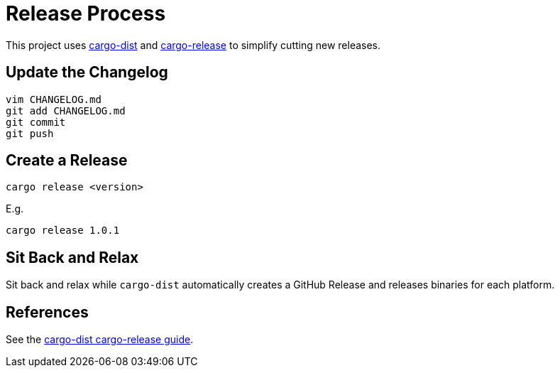 = Release Process

This project uses https://opensource.axo.dev/cargo-dist/[cargo-dist] and https://github.com/crate-ci/cargo-release[cargo-release] to simplify cutting new releases.

== Update the Changelog

 vim CHANGELOG.md
 git add CHANGELOG.md
 git commit
 git push

== Create a Release

 cargo release <version>

E.g.

 cargo release 1.0.1

== Sit Back and Relax

Sit back and relax while `cargo-dist` automatically creates a GitHub Release and releases binaries for each platform.

== References

See the https://github.com/axodotdev/cargo-dist/blob/main/book/src/workspaces/cargo-release-guide.md[cargo-dist cargo-release guide].
